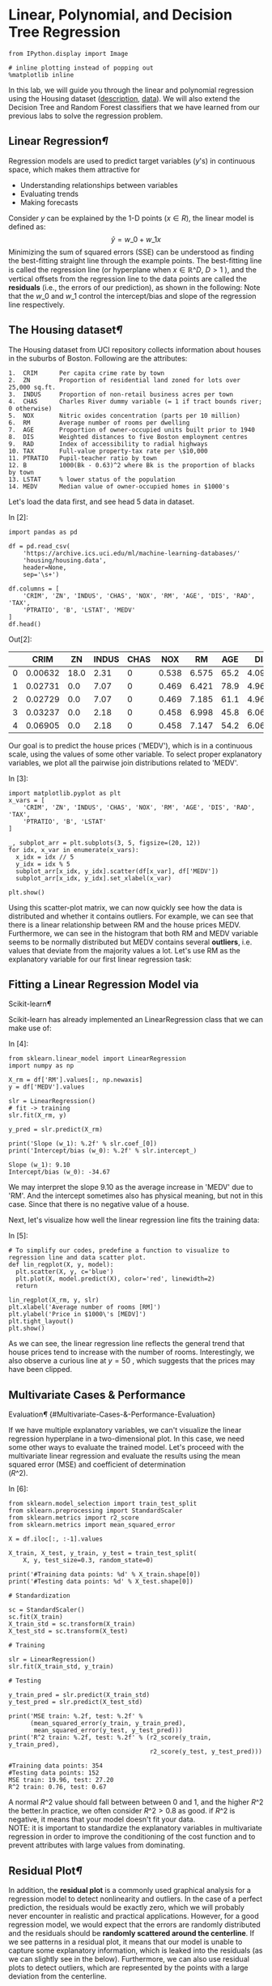 * Linear, Polynomial, and Decision Tree Regression

#+BEGIN_SRC ipython :tangle yes :session :exports code :async t :results raw drawer
    from IPython.display import Image

    # inline plotting instead of popping out
    %matplotlib inline
#+END_SRC

In this lab, we will guide you through the linear and polynomial regression
using the Housing dataset ([[https://archive.ics.uci.edu/ml/machine-learning-databases/housing/housing.names][description]], [[https://archive.ics.uci.edu/ml/machine-learning-databases/housing/housing.data][data]]). We will also extend the Decision
Tree and Random Forest classifiers that we have learned from our previous labs
to solve the regression problem.

** Linear Regression[[Linear-Regression][¶]]
   :PROPERTIES:
   :CUSTOM_ID: Linear-Regression
   :END:

Regression models are used to predict target variables ($y$'s) in
continuous space, which makes them attractive for

-  Understanding relationships between variables
-  Evaluating trends
-  Making forecasts

Consider $y$ can be explained by the 1-D points ($x\in R$), the linear
model is defined as: $$\hat{y} = w\_{0}+w\_{1}x$$ Minimizing the sum of
squared errors (SSE) can be understood as finding the best-fitting
straight line through the example points. The best-fitting line is
called the regression line (or hyperplane when $x\in \mathbb{R}\^D$,
$D>1$ ), and the vertical offsets from the regression line to the data
points are called the *residuals* (i.e., the errors of our prediction),
as shown in the following: [[./fig-linear-regression.png]] Note that the
$w\_0$ and $w\_1$ control the intercept/bias and slope of the regression
line respectively.

** The Housing dataset[[The-Housing-dataset][¶]]
   :PROPERTIES:
   :CUSTOM_ID: The-Housing-dataset
   :END:

The Housing dataset from UCI repository collects information about
houses in the suburbs of Boston. Following are the attributes:

#+BEGIN_SRC ipython :tangle yes :session :exports code :async t :results raw drawer
    1.  CRIM      Per capita crime rate by town
    2.  ZN        Proportion of residential land zoned for lots over 25,000 sq.ft.
    3.  INDUS     Proportion of non-retail business acres per town
    4.  CHAS      Charles River dummy variable (= 1 if tract bounds river; 0 otherwise)
    5.  NOX       Nitric oxides concentration (parts per 10 million)
    6.  RM        Average number of rooms per dwelling
    7.  AGE       Proportion of owner-occupied units built prior to 1940
    8.  DIS       Weighted distances to five Boston employment centres
    9.  RAD       Index of accessibility to radial highways
    10. TAX       Full-value property-tax rate per \$10,000
    11. PTRATIO   Pupil-teacher ratio by town
    12. B         1000(Bk - 0.63)^2 where Bk is the proportion of blacks by town
    13. LSTAT     % lower status of the population
    14. MEDV      Median value of owner-occupied homes in $1000's
#+END_SRC

Let's load the data first, and see head 5 data in dataset.

In [2]:

#+BEGIN_SRC ipython :tangle yes :session :exports code :async t :results raw drawer
    import pandas as pd

    df = pd.read_csv(
        'https://archive.ics.uci.edu/ml/machine-learning-databases/'
        'housing/housing.data',
        header=None,
        sep='\s+')

    df.columns = [
        'CRIM', 'ZN', 'INDUS', 'CHAS', 'NOX', 'RM', 'AGE', 'DIS', 'RAD', 'TAX',
        'PTRATIO', 'B', 'LSTAT', 'MEDV'
    ]
    df.head()
#+END_SRC

Out[2]:

|     | CRIM      | ZN     | INDUS   | CHAS   | NOX     | RM      | AGE    | DIS      | RAD   | TAX     | PTRATIO   | B        | LSTAT   | MEDV   |
|-----+-----------+--------+---------+--------+---------+---------+--------+----------+-------+---------+-----------+----------+---------+--------|
| 0   | 0.00632   | 18.0   | 2.31    | 0      | 0.538   | 6.575   | 65.2   | 4.0900   | 1     | 296.0   | 15.3      | 396.90   | 4.98    | 24.0   |
| 1   | 0.02731   | 0.0    | 7.07    | 0      | 0.469   | 6.421   | 78.9   | 4.9671   | 2     | 242.0   | 17.8      | 396.90   | 9.14    | 21.6   |
| 2   | 0.02729   | 0.0    | 7.07    | 0      | 0.469   | 7.185   | 61.1   | 4.9671   | 2     | 242.0   | 17.8      | 392.83   | 4.03    | 34.7   |
| 3   | 0.03237   | 0.0    | 2.18    | 0      | 0.458   | 6.998   | 45.8   | 6.0622   | 3     | 222.0   | 18.7      | 394.63   | 2.94    | 33.4   |
| 4   | 0.06905   | 0.0    | 2.18    | 0      | 0.458   | 7.147   | 54.2   | 6.0622   | 3     | 222.0   | 18.7      | 396.90   | 5.33    | 36.2   |

Our goal is to predict the house prices ('MEDV'), which is in a
continuous scale, using the values of some other variable. To select
proper explanatory variables, we plot all the pairwise join
distributions related to 'MEDV'.

In [3]:

#+BEGIN_SRC ipython :tangle yes :session :exports code :async t :results raw drawer
    import matplotlib.pyplot as plt
    x_vars = [
        'CRIM', 'ZN', 'INDUS', 'CHAS', 'NOX', 'RM', 'AGE', 'DIS', 'RAD', 'TAX',
        'PTRATIO', 'B', 'LSTAT'
    ]

    _, subplot_arr = plt.subplots(3, 5, figsize=(20, 12))
    for idx, x_var in enumerate(x_vars):
      x_idx = idx // 5
      y_idx = idx % 5
      subplot_arr[x_idx, y_idx].scatter(df[x_var], df['MEDV'])
      subplot_arr[x_idx, y_idx].set_xlabel(x_var)

    plt.show()
#+END_SRC



Using this scatter-plot matrix, we can now quickly see how the data is
distributed and whether it contains outliers. For example, we can see
that there is a linear relationship between RM and the house prices
MEDV. Furthermore, we can see in the histogram that both RM and MEDV
variable seems to be normally distributed but MEDV contains several
*outliers*, i.e. values that deviate from the majority values a lot.
Let's use RM as the explanatory variable for our first linear regression
task:

** Fitting a Linear Regression Model via
Scikit-learn[[Fitting-a-Linear-Regression-Model-via-Scikit-learn][¶]]
   :PROPERTIES:
   :CUSTOM_ID: Fitting-a-Linear-Regression-Model-via-Scikit-learn
   :END:

Scikit-learn has already implemented an LinearRegression class that we
can make use of:

In [4]:

#+BEGIN_SRC ipython :tangle yes :session :exports code :async t :results raw drawer
    from sklearn.linear_model import LinearRegression
    import numpy as np

    X_rm = df['RM'].values[:, np.newaxis]
    y = df['MEDV'].values

    slr = LinearRegression()
    # fit -> training
    slr.fit(X_rm, y)

    y_pred = slr.predict(X_rm)

    print('Slope (w_1): %.2f' % slr.coef_[0])
    print('Intercept/bias (w_0): %.2f' % slr.intercept_)
#+END_SRC

#+BEGIN_SRC ipython :tangle yes :session :exports code :async t :results raw drawer
    Slope (w_1): 9.10
    Intercept/bias (w_0): -34.67
#+END_SRC

We may interpret the slope 9.10 as the average increase in 'MEDV' due to
'RM'. And the intercept sometimes also has physical meaning, but not in
this case. Since that there is no negative value of a house.

Next, let's visualize how well the linear regression line fits the
training data:

In [5]:

#+BEGIN_SRC ipython :tangle yes :session :exports code :async t :results raw drawer
    # To simplify our codes, predefine a function to visualize to regression line and data scatter plot.
    def lin_regplot(X, y, model):
      plt.scatter(X, y, c='blue')
      plt.plot(X, model.predict(X), color='red', linewidth=2)
      return

    lin_regplot(X_rm, y, slr)
    plt.xlabel('Average number of rooms [RM]')
    plt.ylabel('Price in $1000\'s [MEDV]')
    plt.tight_layout()
    plt.show()
#+END_SRC



As we can see, the linear regression line reflects the general trend
that house prices tend to increase with the number of rooms.
Interestingly, we also observe a curious line at $y=50$ , which suggests
that the prices may have been clipped.

** Multivariate Cases & Performance
Evaluation[[Multivariate-Cases-&-Performance-Evaluation][¶]]
{#Multivariate-Cases-&-Performance-Evaluation}
   :PROPERTIES:
   :CUSTOM_ID: multivariate-cases-performance-evaluation-multivariate-cases--performance-evaluation
   :END:

If we have multiple explanatory variables, we can't visualize the linear
regression hyperplane in a two-dimensional plot. In this case, we need
some other ways to evaluate the trained model. Let's proceed with the
multivariate linear regression and evaluate the results using the mean
squared error (MSE) and coefficient of determination\\
($R\^2$).

In [6]:

#+BEGIN_SRC ipython :tangle yes :session :exports code :async t :results raw drawer
    from sklearn.model_selection import train_test_split
    from sklearn.preprocessing import StandardScaler
    from sklearn.metrics import r2_score
    from sklearn.metrics import mean_squared_error

    X = df.iloc[:, :-1].values

    X_train, X_test, y_train, y_test = train_test_split(
        X, y, test_size=0.3, random_state=0)

    print('#Training data points: %d' % X_train.shape[0])
    print('#Testing data points: %d' % X_test.shape[0])

    # Standardization

    sc = StandardScaler()
    sc.fit(X_train)
    X_train_std = sc.transform(X_train)
    X_test_std = sc.transform(X_test)

    # Training

    slr = LinearRegression()
    slr.fit(X_train_std, y_train)

    # Testing

    y_train_pred = slr.predict(X_train_std)
    y_test_pred = slr.predict(X_test_std)

    print('MSE train: %.2f, test: %.2f' %
          (mean_squared_error(y_train, y_train_pred),
           mean_squared_error(y_test, y_test_pred)))
    print('R^2 train: %.2f, test: %.2f' % (r2_score(y_train, y_train_pred),
                                           r2_score(y_test, y_test_pred)))
#+END_SRC

#+BEGIN_SRC ipython :tangle yes :session :exports code :async t :results raw drawer
    #Training data points: 354
    #Testing data points: 152
    MSE train: 19.96, test: 27.20
    R^2 train: 0.76, test: 0.67
#+END_SRC

A normal $R\^2$ value should fall between between 0 and 1, and the
higher $R\^2$ the better.In practice, we often consider $R\^2>0.8$ as
good. if $R\^2$ is negative, it means that your model doesn't fit your
data.\\
NOTE: it is important to standardize the explanatory variables in
multivariate regression in order to improve the conditioning of the cost
function and to prevent attributes with large values from dominating.

** Residual Plot[[Residual-Plot][¶]]
   :PROPERTIES:
   :CUSTOM_ID: Residual-Plot
   :END:

In addition, the *residual plot* is a commonly used graphical analysis
for a regression model to detect nonlinearity and outliers. In the case
of a perfect prediction, the residuals would be exactly zero, which we
will probably never encounter in realistic and practical applications.
However, for a good regression model, we would expect that the errors
are randomly distributed and the residuals should be *randomly scattered
around the centerline*. If we see patterns in a residual plot, it means
that our model is unable to capture some explanatory information, which
is leaked into the residuals (as we can slightly see in the below).
Furthermore, we can also use residual plots to detect outliers, which
are represented by the points with a large deviation from the
centerline.

In [7]:

#+BEGIN_SRC ipython :tangle yes :session :exports code :async t :results raw drawer
    plt.scatter(
        y_train_pred,
        y_train_pred - y_train,
        c='blue',
        marker='o',
        label='Training data')
    plt.scatter(
        y_test_pred,
        y_test_pred - y_test,
        c='lightgreen',
        marker='s',
        label='Test data')
    plt.xlabel('Predicted values')
    plt.ylabel('Residuals')
    plt.legend(loc='upper left')
    plt.hlines(y=0, xmin=-10, xmax=50, lw=2, color='red')
    plt.xlim([-10, 50])
    plt.tight_layout()
    plt.show()
#+END_SRC



** Implementing the Linear
Regression[[Implementing-the-Linear-Regression][¶]]
   :PROPERTIES:
   :CUSTOM_ID: Implementing-the-Linear-Regression
   :END:

Now, let's implement our own linear regression model. It is almost the
same as the Adaline classifier we have implemented:

In [8]:

#+BEGIN_SRC ipython :tangle yes :session :exports code :async t :results raw drawer
    class LinearRegressionGD(object):

      def __init__(self, eta=0.001, n_iter=20, random_state=1):
        self.eta = eta
        self.n_iter = n_iter
        self.random_state = random_state

      def fit(self, X, y):
        rgen = np.random.RandomState(self.random_state)
        self.w_ = rgen.normal(loc=0.0, scale=0.01, size=1 + X.shape[1])
        self.cost_ = []

        for i in range(self.n_iter):
          output = self.net_input(X)
          errors = (y - output)
          self.w_[1:] += self.eta * X.T.dot(errors)
          self.w_[0] += self.eta * errors.sum()
          cost = (errors**2).sum() / 2.0
          self.cost_.append(cost)
        return self

      def net_input(self, X):
        return np.dot(X, self.w_[1:]) + self.w_[0]

      def predict(self, X):
        return self.net_input(X)
#+END_SRC

It is always a good practice to plot the cost as a function of the
number of epochs (passes over the training dataset) when we are using
optimization algorithms, such as gradient descent, to check for the
convergence:

In [9]:

#+BEGIN_SRC ipython :tangle yes :session :exports code :async t :results raw drawer
    from sklearn.preprocessing import StandardScaler

    sc_x = StandardScaler()
    sc_y = StandardScaler()
    X_rm_std = sc_x.fit_transform(X_rm)
    y_std = sc_y.fit_transform(y[:, np.newaxis]).flatten()

    lr = LinearRegressionGD()
    lr.fit(X_rm_std, y_std)

    plt.plot(range(1, lr.n_iter + 1), lr.cost_)
    plt.ylabel('SSE')
    plt.xlabel('Epoch')
    plt.tight_layout()
    plt.show()
#+END_SRC



Next, let's visualize how well the linear regression line fits the
training data:

In [10]:

#+BEGIN_SRC ipython :tangle yes :session :exports code :async t :results raw drawer
    lin_regplot(X_rm_std, y_std, lr)
    plt.xlabel('Average number of rooms [RM] (standardized)')
    plt.ylabel('Price in $1000\'s [MEDV] (standardized)')
    plt.tight_layout()
    plt.show()
#+END_SRC



We can see that the overall result looks almost identical to the
Scikit-learn implementation. Note, however, that the implementation in
Scikit-learn makes use of the
[[http://www.csie.ntu.edu.tw/~cjlin/liblinear/][LIBLINEAR]] library and
advanced optimization algorithms that work better with unstandardized
variables.

** Polynomial Regression[[Polynomial-Regression][¶]]
   :PROPERTIES:
   :CUSTOM_ID: Polynomial-Regression
   :END:

Linear regression assumes a linear relationship between explanatory and
response variables, which may *not* hold in the real world. For example,
by seeing the pairwise distribution plot again, we find that the LSTAT
(% lower status of the population) attribute is clearly not linearly
correlated with our target variable MEDV. Next, let's construct
polynomial features and turn our linear regression models into the
polynomial ones.

In [11]:

#+BEGIN_SRC ipython :tangle yes :session :exports code :async t :results raw drawer
    from sklearn.preprocessing import PolynomialFeatures

    X_lin = df['LSTAT'].values[:, np.newaxis]

    regr = LinearRegression()

    # Create quadratic features
    quadratic = PolynomialFeatures(degree=2)
    cubic = PolynomialFeatures(degree=3)
    X_quad = quadratic.fit_transform(X_lin)
    X_cubic = cubic.fit_transform(X_lin)

    # fit features
    lin_regr = LinearRegression()
    lin_regr.fit(X_lin, y)
    linear_r2 = r2_score(y, lin_regr.predict(X_lin))

    quad_regr = LinearRegression()
    quad_regr.fit(X_quad, y)
    quadratic_r2 = r2_score(y, quad_regr.predict(X_quad))

    cubic_regr = LinearRegression()
    cubic_regr.fit(X_cubic, y)
    cubic_r2 = r2_score(y, cubic_regr.predict(X_cubic))

    # plot results
    X_range = np.arange(X_lin.min(), X_lin.max(), 1)[:, np.newaxis]
    y_lin_pred = lin_regr.predict(X_range)
    y_quad_pred = quad_regr.predict(quadratic.fit_transform(X_range))
    y_cubic_pred = cubic_regr.predict(cubic.fit_transform(X_range))

    plt.scatter(X_lin, y, label='Training points', color='lightgray')

    plt.plot(
        X_range,
        y_lin_pred,
        label='Linear (d=1), $R^2=%.2f$' % linear_r2,
        color='blue',
        lw=2,
        linestyle=':')

    plt.plot(
        X_range,
        y_quad_pred,
        label='Quadratic (d=2), $R^2=%.2f$' % quadratic_r2,
        color='red',
        lw=2,
        linestyle='-')

    plt.plot(
        X_range,
        y_cubic_pred,
        label='Cubic (d=3), $R^2=%.2f$' % cubic_r2,
        color='green',
        lw=2,
        linestyle='--')

    plt.xlabel('% lower status of the population [LSTAT]')
    plt.ylabel('Price in $1000\'s [MEDV]')
    plt.legend(loc='upper right')

    plt.tight_layout()
    plt.show()
#+END_SRC



In the resulting plot, we can see that the polynomial fit captures the
relationship between the response and explanatory variable much better
than the linear fit.

** Multivariate Cases[[Multivariate-Cases][¶]]
   :PROPERTIES:
   :CUSTOM_ID: Multivariate-Cases
   :END:

Next, we train polynomial regressors of different degrees using all
features in the Housing dataset and compare their performance.

In [12]:

#+BEGIN_SRC ipython :tangle yes :session :exports code :async t :results raw drawer
    regr = LinearRegression()

    print('[Linear]')
    print('#Features: %d' % X_train_std.shape[1])
    regr = regr.fit(X_train_std, y_train)
    y_train_pred = regr.predict(X_train_std)
    y_test_pred = regr.predict(X_test_std)
    print('MSE train: %.2f, test: %.2f' %
          (mean_squared_error(y_train, y_train_pred),
           mean_squared_error(y_test, y_test_pred)))
    print('R^2 train: %.2f, test: %.2f' % (r2_score(y_train, y_train_pred),
                                           r2_score(y_test, y_test_pred)))

    print('\n[Quadratic]')
    X_quad_train = quadratic.fit_transform(X_train_std)
    X_quad_test = quadratic.fit_transform(X_test_std)
    print('#Features: %d' % X_quad_train.shape[1])
    regr = regr.fit(X_quad_train, y_train)
    y_train_pred = regr.predict(X_quad_train)
    y_test_pred = regr.predict(X_quad_test)
    print('MSE train: %.2f, test: %.2f' %
          (mean_squared_error(y_train, y_train_pred),
           mean_squared_error(y_test, y_test_pred)))
    print('R^2 train: %.2f, test: %.2f' % (r2_score(y_train, y_train_pred),
                                           r2_score(y_test, y_test_pred)))

    print('\n[Cubic]')
    X_cubic_train = cubic.fit_transform(X_train_std)
    X_cubic_test = cubic.fit_transform(X_test_std)
    print('#Features: %d' % X_cubic_train.shape[1])
    regr = regr.fit(X_cubic_train, y_train)
    y_train_pred = regr.predict(X_cubic_train)
    y_test_pred = regr.predict(X_cubic_test)
    print('MSE train: %.2f, test: %.2f' %
          (mean_squared_error(y_train, y_train_pred),
           mean_squared_error(y_test, y_test_pred)))
    print('R^2 train: %.2f, test: %.2f' % (r2_score(y_train, y_train_pred),
                                           r2_score(y_test, y_test_pred)))
#+END_SRC

#+BEGIN_SRC ipython :tangle yes :session :exports code :async t :results raw drawer
    [Linear]
    #Features: 13
    MSE train: 19.96, test: 27.20
    R^2 train: 0.76, test: 0.67

    [Quadratic]
    #Features: 105
    MSE train: 4.11, test: 29.43
    R^2 train: 0.95, test: 0.65

    [Cubic]
    #Features: 560
    MSE train: 0.00, test: 21611.28
    R^2 train: 1.00, test: -258.55
#+END_SRC

We notice a very interesting behavior here. As the degree of polynomial
goes up, the training errors decrease, but *not* the testing errors.
That is, *a low training error does not implies a low training error*.
We will discuss this further in our next lecture.

** Decision Tree Regression[[Decision-Tree-Regression][¶]]
   :PROPERTIES:
   :CUSTOM_ID: Decision-Tree-Regression
   :END:

Polynomial regression is not the only way to capture the nonlinear
relationship between the explanatory and target variables. For example,
we can modify the Decision Tree model for non-linear regression by
simply replacing the entropy as the impurity measure of a node by the
MSE. Let's see how it works in our task:

In [17]:

#+BEGIN_SRC ipython :tangle yes :session :exports code :async t :results raw drawer
    from sklearn.tree import DecisionTreeRegressor

    tree_3 = DecisionTreeRegressor(max_depth=3)
    tree_3.fit(X_lin, y)
    tree_4 = DecisionTreeRegressor(max_depth=4)
    tree_4.fit(X_lin, y)
    tree_5 = DecisionTreeRegressor(max_depth=5)
    tree_5.fit(X_lin, y)

    sort_idx = X_lin.flatten().argsort()

    plt.scatter(X_lin, y, color='lightgray')

    plt.plot(
        X_lin[sort_idx],
        tree_3.predict(X_lin)[sort_idx],
        color='blue',
        lw=2,
        linestyle=':')
    plt.plot(
        X_lin[sort_idx],
        tree_4.predict(X_lin)[sort_idx],
        color='red',
        lw=2,
        linestyle='-')

    plt.plot(
        X_lin[sort_idx],
        tree_5.predict(X_lin)[sort_idx],
        color='green',
        lw=2,
        linestyle='--')

    plt.xlabel('% lower status of the population [LSTAT]')
    plt.ylabel('Price in $1000\'s [MEDV]')
    plt.show()
#+END_SRC



As we can see from the resulting plot, the decision tree captures the
general trend in the data. However, a limitation of this model is that
it does not capture the continuity and differentiability of the desired
prediction.

** Random Forest Regression[[Random-Forest-Regression][¶]]
   :PROPERTIES:
   :CUSTOM_ID: Random-Forest-Regression
   :END:

We can also modify the Random Forest model for regression to take
advantages of an ensemble technique and get a better generalization
performance. The basic random forests algorithm for regression is almost
identical to the random forest algorithm for classification. The only
difference is that we use the MSE criterion to grow individual decision
trees, and the predicted target variable is calculated as the average
prediction over all decision trees. Now, let's use all the features in
the Housing dataset to train a random forest regression model:

In [18]:

#+BEGIN_SRC ipython :tangle yes :session :exports code :async t :results raw drawer
    from sklearn.ensemble import RandomForestRegressor

    forest = RandomForestRegressor(
        n_estimators=1000, criterion='mse', random_state=1, n_jobs=-1)
    forest.fit(X_train, y_train)
    y_train_pred = forest.predict(X_train)
    y_test_pred = forest.predict(X_test)

    print('MSE train: %.2f, test: %.2f' %
          (mean_squared_error(y_train, y_train_pred),
           mean_squared_error(y_test, y_test_pred)))
    print('R^2 train: %.2f, test: %.2f' % (r2_score(y_train, y_train_pred),
                                           r2_score(y_test, y_test_pred)))

    # Residual plot
    plt.scatter(
        y_train_pred,
        y_train_pred - y_train,
        c='blue',
        marker='o',
        label='Training data')
    plt.scatter(
        y_test_pred, y_test_pred - y_test, c='green', marker='s', label='Test data')

    plt.xlabel('Predicted values')
    plt.ylabel('Residuals')
    plt.legend(loc='upper left')
    plt.hlines(y=0, xmin=-10, xmax=50, lw=2, color='red')
    plt.xlim([-10, 50])
    plt.tight_layout()
    plt.show()
#+END_SRC

#+BEGIN_SRC ipython :tangle yes :session :exports code :async t :results raw drawer
    MSE train: 1.41, test: 14.35
    R^2 train: 0.98, test: 0.83
#+END_SRC



We get better testing results ($R\^2=0.83$) than those of multivariate
linear regression ($R\^2=0.67$) and see weaker patterns in the residual
plot. However, we still observe that the testing performance is much
worse than the training one. Understanding how the testing performance
differs from the training performance is crucial and will be our next
topic.

NOTE: as in the classification, Decision Tree and Random Forest
regression has a nice feature that they are *not* sensitive to the
scaling of each explanatory variable. So we do not standardize features
this time.

** Remarks[[Remarks][¶]]
   :PROPERTIES:
   :CUSTOM_ID: Remarks
   :END:

1. Regression models are basically interpolation equations over the
   range of the explanatory variables. So they may give bad predictions
   if we extrapolate outside this range.
2. Be careful about the outliers, which may change your regression
   hyperplane undesirably.

** Assignmant[[Assignmant][¶]]
   :PROPERTIES:
   :CUSTOM_ID: Assignmant
   :END:

In this assignment, you need to train a regression model on
[[http://archive.ics.uci.edu/ml/datasets/Beijing+PM2.5+Data][Beijing
PM2.5 dataset]] in winter of 2014.

1. You need to show a residual plot of your model on both training data
   and testing data.
2. $R\^2$ score need to be larger than 0.65 on testing data.

In [1]:

#+BEGIN_SRC ipython :tangle yes :session :exports code :async t :results raw drawer
    # Do not modify
    import pandas as pd
    import numpy as np
    import matplotlib.pyplot as plt
    from IPython.display import Image

    # inline plotting instead of popping out
    %matplotlib inline

    df = pd.read_csv(
        'http://archive.ics.uci.edu/ml/machine-learning-databases/00381/PRSA_data_2010.1.1-2014.12.31.csv',
        sep=',')
    df.head()
#+END_SRC

Out[1]:

|     | No   | year   | month   | day   | hour   | pm2.5   | DEWP   | TEMP    | PRES     | cbwd   | Iws     | Is   | Ir   |
|-----+------+--------+---------+-------+--------+---------+--------+---------+----------+--------+---------+------+------|
| 0   | 1    | 2010   | 1       | 1     | 0      | NaN     | -21    | -11.0   | 1021.0   | NW     | 1.79    | 0    | 0    |
| 1   | 2    | 2010   | 1       | 1     | 1      | NaN     | -21    | -12.0   | 1020.0   | NW     | 4.92    | 0    | 0    |
| 2   | 3    | 2010   | 1       | 1     | 2      | NaN     | -21    | -11.0   | 1019.0   | NW     | 6.71    | 0    | 0    |
| 3   | 4    | 2010   | 1       | 1     | 3      | NaN     | -21    | -14.0   | 1019.0   | NW     | 9.84    | 0    | 0    |
| 4   | 5    | 2010   | 1       | 1     | 4      | NaN     | -20    | -12.0   | 1018.0   | NW     | 12.97   | 0    | 0    |

In the latter course, we will teach how to deal with those sample whose
has *nan* (not a number) or non-scalar features. For now, we just remove
them.

In [2]:

#+BEGIN_SRC ipython :tangle yes :session :exports code :async t :results raw drawer
    # Do not modify
    df = df.drop(['cbwd'], axis=1)  # drop non-scalar feature
    df = df.dropna(axis=0, how='any')  # drop samples who has nan feature
    df.head()
#+END_SRC

Out[2]:

|      | No   | year   | month   | day   | hour   | pm2.5   | DEWP   | TEMP   | PRES     | Iws    | Is   | Ir   |
|------+------+--------+---------+-------+--------+---------+--------+--------+----------+--------+------+------|
| 24   | 25   | 2010   | 1       | 2     | 0      | 129.0   | -16    | -4.0   | 1020.0   | 1.79   | 0    | 0    |
| 25   | 26   | 2010   | 1       | 2     | 1      | 148.0   | -15    | -4.0   | 1020.0   | 2.68   | 0    | 0    |
| 26   | 27   | 2010   | 1       | 2     | 2      | 159.0   | -11    | -5.0   | 1021.0   | 3.57   | 0    | 0    |
| 27   | 28   | 2010   | 1       | 2     | 3      | 181.0   | -7     | -5.0   | 1022.0   | 5.36   | 1    | 0    |
| 28   | 29   | 2010   | 1       | 2     | 4      | 138.0   | -7     | -5.0   | 1022.0   | 6.25   | 2    | 0    |

In the following, we select data that are recorded in winter between
2013 and 2014.

In [3]:

#+BEGIN_SRC ipython :tangle yes :session :exports code :async t :results raw drawer
    # Do not modify
    idx = np.logical_or(
        np.logical_and(df['year'].values == 2014, df['month'].values < 3),
        np.logical_and(df['year'].values == 2013, df['month'].values == 12))
    X = df.loc[idx].drop('pm2.5', axis=1)
    y = df.loc[idx]['pm2.5'].values
    X.head()
#+END_SRC

Out[3]:

|         | No      | year   | month   | day   | hour   | DEWP   | TEMP   | PRES     | Iws    | Is   | Ir   |
|---------+---------+--------+---------+-------+--------+--------+--------+----------+--------+------+------|
| 34320   | 34321   | 2013   | 12      | 1     | 0      | -13    | -2.0   | 1026.0   | 0.89   | 0    | 0    |
| 34321   | 34322   | 2013   | 12      | 1     | 1      | -14    | -3.0   | 1025.0   | 3.13   | 0    | 0    |
| 34322   | 34323   | 2013   | 12      | 1     | 2      | -13    | -3.0   | 1025.0   | 0.89   | 0    | 0    |
| 34323   | 34324   | 2013   | 12      | 1     | 3      | -13    | -4.0   | 1025.0   | 0.89   | 0    | 0    |
| 34324   | 34325   | 2013   | 12      | 1     | 4      | -13    | -3.0   | 1025.0   | 1.78   | 0    | 0    |

In [4]:

#+BEGIN_SRC ipython :tangle yes :session :exports code :async t :results raw drawer
    # define a function for residual plot
    def residual_plot(y_train, y_train_pred, y_test, y_test_pred):
      # Residual plot
      plt.scatter(
          y_train_pred,
          y_train_pred - y_train,
          c='blue',
          marker='o',
          label='Training data')
      plt.scatter(
          y_test_pred,
          y_test_pred - y_test,
          c='green',
          marker='s',
          label='Test data')

      plt.xlabel('Predicted values')
      plt.ylabel('Residuals')
      plt.legend(loc='upper left')
      xmin = min(y_train_pred.min(), y_test_pred.min())
      xmax = max(y_train_pred.max(), y_test_pred.max())
      plt.hlines(y=0, xmin=xmin, xmax=xmax, lw=2, color='red')
      plt.xlim([xmin, xmax])
      plt.tight_layout()
      plt.show()
#+END_SRC

In [6]:

#+BEGIN_SRC ipython :tangle yes :session :exports code :async t :results raw drawer
    # select features and train model by yourself
    from sklearn.model_selection import train_test_split
    from sklearn.preprocessing import StandardScaler
    from sklearn.metrics import r2_score
    from sklearn.metrics import mean_squared_error
    from sklearn.linear_model import LinearRegression
    from sklearn.preprocessing import PolynomialFeatures
    from sklearn.ensemble import RandomForestRegressor
    import itertools

    X_train, X_test, y_train, y_test = train_test_split(
        X, y, test_size=0.3, random_state=0)

    print('#Training data points: %d' % X_train.shape[0])
    print('#Testing data points: %d' % X_test.shape[0])

    # Standardization
    sc = StandardScaler()
    sc.fit(X_train)
    X_train = sc.transform(X_train)
    X_test = sc.transform(X_test)

    print('[Linear]')
    print('#Features: %d' % X_train.shape[1])

    regr = LinearRegression()
    regr = regr.fit(X_train, y_train)
    y_train_pred = regr.predict(X_train)
    y_test_pred = regr.predict(X_test)
    print('MSE train: %.2f, test: %.2f' %
          (mean_squared_error(y_train, y_train_pred),
           mean_squared_error(y_test, y_test_pred)))
    print('R^2 train: %.2f, test: %.2f' % (r2_score(y_train, y_train_pred),
                                           r2_score(y_test, y_test_pred)))
    residual_plot(y_train, y_train_pred, y_test, y_test_pred)
#+END_SRC

#+BEGIN_SRC ipython :tangle yes :session :exports code :async t :results raw drawer
    #Training data points: 1491
    #Testing data points: 639
    [Linear]
    #Features: 11
    MSE train: 8211.82, test: 8747.70
    R^2 train: 0.48, test: 0.44
#+END_SRC



In [ ]:
